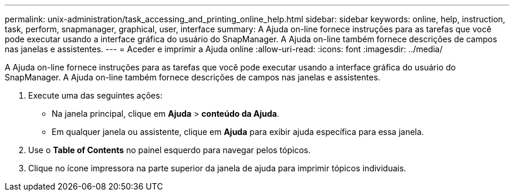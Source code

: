 ---
permalink: unix-administration/task_accessing_and_printing_online_help.html 
sidebar: sidebar 
keywords: online, help, instruction, task, perform, snapmanager, graphical, user, interface 
summary: A Ajuda on-line fornece instruções para as tarefas que você pode executar usando a interface gráfica do usuário do SnapManager. A Ajuda on-line também fornece descrições de campos nas janelas e assistentes. 
---
= Aceder e imprimir a Ajuda online
:allow-uri-read: 
:icons: font
:imagesdir: ../media/


[role="lead"]
A Ajuda on-line fornece instruções para as tarefas que você pode executar usando a interface gráfica do usuário do SnapManager. A Ajuda on-line também fornece descrições de campos nas janelas e assistentes.

. Execute uma das seguintes ações:
+
** Na janela principal, clique em *Ajuda* > *conteúdo da Ajuda*.
** Em qualquer janela ou assistente, clique em *Ajuda* para exibir ajuda específica para essa janela.


. Use o *Table of Contents* no painel esquerdo para navegar pelos tópicos.
. Clique no ícone impressora na parte superior da janela de ajuda para imprimir tópicos individuais.

